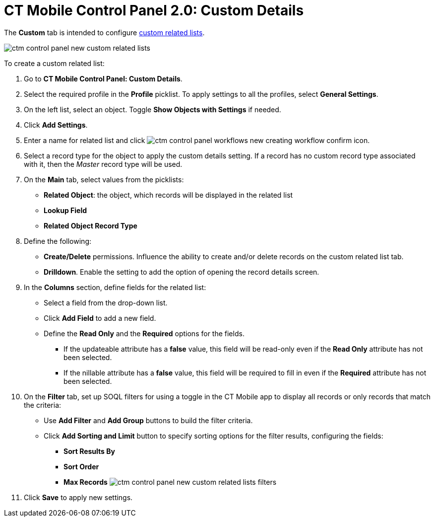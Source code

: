 = CT Mobile Control Panel 2.0: Custom Details

The *Custom* tab is intended to configure
xref:custom-related-lists[custom related lists].

image:ctm-control-panel-new-custom-related-lists.png[]

To create a custom related list:

. Go to *CT Mobile Control Panel: Custom Details*.
. Select the required profile in the *Profile* picklist. To apply
settings to all the profiles, select *General Settings*.
. On the left list, select an object. Toggle *Show Objects with
Settings* if needed.
. Click *Add Settings*.
. Enter a name for related list and click
image:ctm-control-panel-workflows-new-creating-workflow-confirm-icon.png[].
. Select a record type for the object to apply the custom details
setting.
[.confluence-information-macro-body .confluence-information-macro-information]#If a
record has no custom record type associated with it, then
the _Master_ record type will be used.#
. On the *Main* tab, select values from the picklists:
* *Related Object*: the object, which records will be displayed in the
related list
* *Lookup Field*
* *Related Object Record Type*
. Define the following:
* *Create/Delete* permissions. Influence the ability to create and/or
delete records on the custom related list tab.
* *Drilldown*. Enable the setting to add the option of opening the
record details screen.
. In the *Columns* section, define fields for the related list:
* Select a field from the drop-down list.
* Click *Add Field* to add a new field.
* Define the *Read Only* and the *Required* options for the fields.
** If the [.apiobject]#updateable# attribute has
a *false* value, this field will be read-only even if the *Read
Only* attribute has not been selected.
** If the [.apiobject]#nillable# attribute has a *false* value,
this field will be required to fill in even if the *Required* attribute
has not been selected.
. On the *Filter* tab, set up SOQL filters for using a toggle in the CT
Mobile app to display all records or only records that match the
criteria:
* Use *Add Filter* and *Add Group* buttons to build the filter criteria.
* Click *Add Sorting and Limit* button to specify sorting options for
the filter results, configuring the fields:
** *Sort Results By*
** *Sort Order*
** *Max Records*
image:ctm-control-panel-new-custom-related-lists-filters.png[]
. Click *Save* to apply new settings.

[[h3__1070273172]]
==== 
